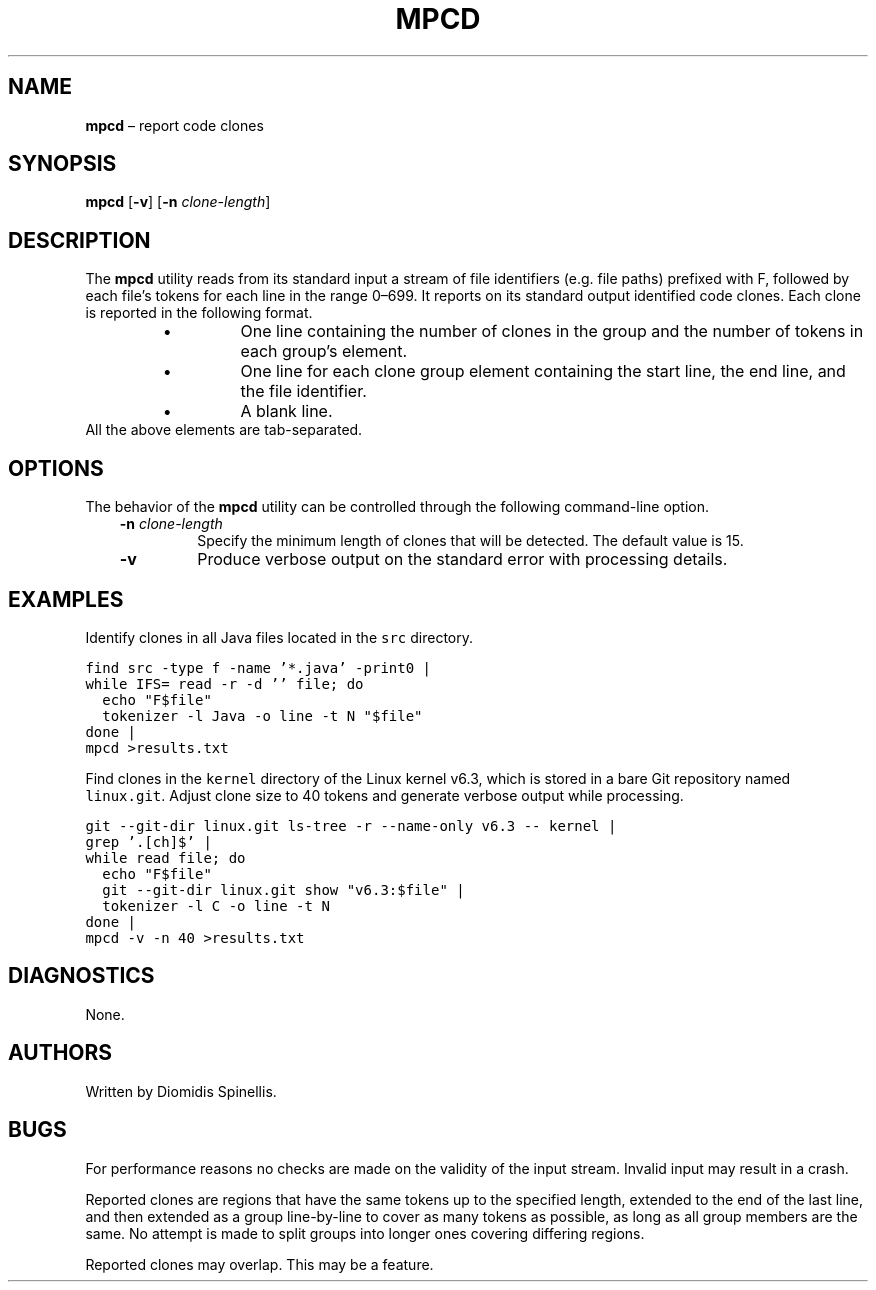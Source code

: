 .TH MPCD 1 2023-05-22
.SH NAME
\fBmpcd\fR \(en report code clones
.SH SYNOPSIS
\fBmpcd\fR [\fB\-v\fR] [\fB\-n \fIclone-length\fR]
.SH DESCRIPTION
The \fBmpcd\fR utility reads from its standard input a stream
of file identifiers (e.g. file paths) prefixed with F,
followed by each file's tokens for each line in the range 0\^\(en\^699.
It reports on its standard output identified code clones.
Each clone is reported in the following format.
.RS
.TP
\(bu
One line containing the number of clones in the group and
the number of tokens in each group's element.
.TP
\(bu
One line for each clone group element containing
the start line, the end line, and the file identifier.
.TP
\(bu
A blank line.
.RE
All the above elements are tab-separated.


.SH OPTIONS
The behavior of the \fBmpcd\fR utility can be controlled
through the following command-line option.
.RS 3

.TP
.BI "-n " clone-length
Specify the minimum length of clones that will be detected.
The default value is 15.

.TP
.BI "-v "
Produce verbose output on the standard error with processing details.

.RE

.SH EXAMPLES
.PP
Identify clones in all Java files located in the \fCsrc\fP directory.

.ft C
.nf
find src -type f -name '*.java' -print0 |
while IFS= read -r -d '' file; do
  echo "F$file"
  tokenizer -l Java -o line -t N "$file"
done |
mpcd >results.txt
.ft P
.fi

Find clones in the \fCkernel\fP directory of the Linux kernel v6.3,
which is stored in a bare Git repository named \fClinux.git\fP.
Adjust clone size to 40 tokens and generate verbose output while processing.

.ft C
.nf
git --git-dir linux.git ls-tree -r --name-only v6.3 -- kernel |
grep '\.[ch]$' |
while read file; do
  echo "F$file"
  git --git-dir linux.git show "v6.3:$file" |
  tokenizer -l C -o line -t N
done |
mpcd -v -n 40 >results.txt
.ft P
.fi

.SH DIAGNOSTICS
None.

.SH AUTHORS
Written by Diomidis Spinellis.

.SH BUGS
For performance reasons no checks are made on the validity of the input
stream.
Invalid input may result in a crash.

Reported clones are regions that have the same tokens up to the specified
length,
extended to the end of the last line,
and then extended as a group line-by-line to cover as many tokens as
possible,
as long as all group members are the same.
No attempt is made to split groups into longer ones covering
differing regions.

Reported clones may overlap.
This may be a feature.
